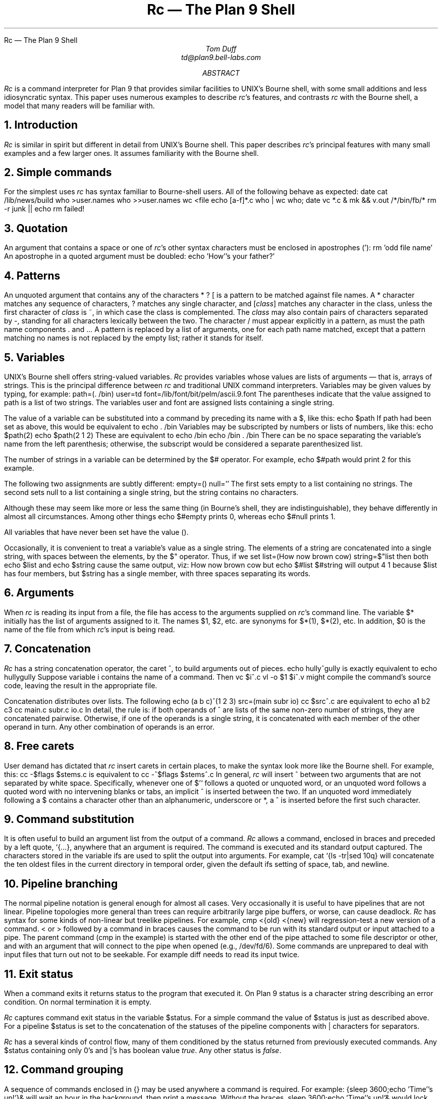.HTML "Rc — The Plan 9 Shell
.	\" /*% refer -k -e -n -l3,2 -s < % | tbl | troff -ms | lp -dfn
.Tm shell programming language	g
.de TP	\" An indented paragraph describing some command, tagged with the command name
.IP "\\f(CW\\$1\\fR" 5
.if \\w'\\f(CW\\$1\\fR'-4n .br
..
.de CI
.nr Sf \\n(.f
\%\&\\$3\f(CW\\$1\fI\&\\$2\f\\n(Sf
..
.TL
Rc \(em The Plan 9 Shell
.AU
Tom Duff
td@plan9.bell-labs.com
.AB
.I Rc
is a command interpreter for Plan 9 that
provides similar facilities to UNIX's
Bourne shell,
with some small additions and less idiosyncratic syntax.
This paper uses numerous examples to describe
.I rc 's
features, and contrasts
.I rc
with the Bourne shell, a model that many readers will be familiar with.
.AE
.NH
Introduction
.PP
.I Rc
is similar in spirit but different in detail from UNIX's
Bourne shell.  This paper describes
.I rc 's
principal features with many small examples and a few larger ones.
It assumes familiarity with the Bourne shell.
.NH
Simple commands
.PP
For the simplest uses
.I rc
has syntax familiar to Bourne-shell users.
All of the following behave as expected:
.P1
date
cat /lib/news/build
who >user.names
who >>user.names
wc <file
echo [a-f]*.c
who | wc
who; date
vc *.c &
mk && v.out /*/bin/fb/*
rm -r junk || echo rm failed!
.P2
.NH
Quotation
.PP
An argument that contains a space or one of
.I rc 's
other syntax characters must be enclosed in apostrophes
.CW ' ): (
.P1
rm 'odd file name'
.P2
An apostrophe in a quoted argument must be doubled:
.P1
echo 'How''s your father?'
.P2
.NH
Patterns
.PP
An unquoted argument that contains any of the characters
.CW *
.CW ?
.CW [
is a pattern to be matched against file names.
A
.CW *
character matches any sequence of characters,
.CW ?
matches any single character, and
.CW [\fIclass\fP]
matches any character in the
.CW class ,
unless the first character of
.I class
is
.CW ~ ,
in which case the class is complemented.
The
.I class
may also contain pairs of characters separated by
.CW - ,
standing for all characters lexically between the two.
The character
.CW /
must appear explicitly in a pattern, as must the path name components
.CW .
and
.CW .. .
A pattern is replaced by a list of arguments, one for each path name matched,
except that a pattern matching no names is not replaced by the empty list;
rather it stands for itself.
.NH
Variables
.PP
UNIX's Bourne shell offers string-valued variables.
.I Rc
provides variables whose values are lists of arguments \(em
that is, arrays of strings.  This is the principal difference
between
.I rc
and traditional UNIX command interpreters.
Variables may be given values by typing, for example:
.P1
path=(. /bin)
user=td
font=/lib/font/bit/pelm/ascii.9.font
.P2
The parentheses indicate that the value assigned to
.CW path
is a list of two strings. The variables
.CW user
and
.CW font
are assigned lists containing a single string.
.PP
The value of a variable can be substituted into a command by
preceding its name with a
.CW $ ,
like this:
.P1
echo $path
.P2
If
.CW path
had been set as above, this would be equivalent to
.P1
echo . /bin
.P2
Variables may be subscripted by numbers or lists of numbers,
like this:
.P1
echo $path(2)
echo $path(2 1 2)
.P2
These are equivalent to
.P1
echo /bin
echo /bin . /bin
.P2
There can be no space separating the variable's name from the
left parenthesis; otherwise, the subscript would be considered
a separate parenthesized list.
.PP
The number of strings in a variable can be determined by the
.CW $#
operator.  For example,
.P1
echo $#path
.P2
would print 2 for this example.
.PP
The following two assignments are subtly different:
.P1
empty=()
null=''
.P2
The first sets
.CW empty
to a list containing no strings.
The second sets
.CW null
to a list containing a single string,
but the string contains no characters.
.PP
Although these may seem like more or less
the same thing (in Bourne's shell, they are
indistinguishable), they behave differently
in almost all circumstances.
Among other things
.P1
echo $#empty
.P2
prints 0, whereas
.P1
echo $#null
.P2
prints 1.
.PP
All variables that have never been set have the value
.CW () .
.PP
Occasionally, it is convenient to treat a variable's value
as a single string.  The elements of a string are concatenated
into a single string, with spaces between the elements, by
the
.CW $"
operator.
Thus, if we set
.P1
list=(How now brown cow)
string=$"list
.P2
then both
.P1
echo $list
.P2
and
.P1
echo $string
.P2
cause the same output, viz:
.P1
How now brown cow
.P2
but
.P1
echo $#list $#string
.P2
will output
.P1
4 1
.P2
because
.CW $list
has four members, but
.CW $string
has a single member, with three spaces separating its words.
.NH
Arguments
.PP
When
.I rc
is reading its input from a file, the file has access
to the arguments supplied on
.I rc 's
command line.  The variable
.CW $*
initially has the list of arguments assigned to it.
The names
.CW $1 ,
.CW $2 ,
etc. are synonyms for
.CW $*(1) ,
.CW $*(2) ,
etc.
In addition,
.CW $0
is the name of the file from which
.I rc 's
input is being read.
.NH
Concatenation
.PP
.I Rc
has a string concatenation operator, the caret 
.CW ^ ,
to build arguments out of pieces.
.P1
echo hully^gully
.P2
is exactly equivalent to
.P1
echo hullygully
.P2
Suppose variable
.CW i
contains the name of a command.
Then
.P1
vc $i^.c
vl -o $1 $i^.v
.P2
might compile the command's source code, leaving the
result in the appropriate file.
.PP
Concatenation distributes over lists. The following
.P1
echo (a b c)^(1 2 3)
src=(main subr io)
cc $src^.c
.P2
are equivalent to
.P1
echo a1 b2 c3
cc main.c subr.c io.c
.P2
In detail, the rule is: if both operands of
.CW ^
are lists of the same non-zero number of strings, they are concatenated
pairwise.  Otherwise, if one of the operands is a single string,
it is concatenated with each member of the other operand in turn.
Any other combination of operands is an error.
.NH
Free carets
.PP
User demand has dictated that
.I rc
insert carets in certain places, to make the syntax
look more like the Bourne shell.  For example, this:
.P1
cc -$flags $stems.c
.P2
is equivalent to
.P1
cc -^$flags $stems^.c
.P2
In general,
.I rc
will insert
.CW ^
between two arguments that are not separated by white space.
Specifically, whenever one of
.CW "$'`
follows a quoted or unquoted word, or an unquoted word follows
a quoted word with no intervening blanks or tabs, an implicit
.CW ^
is inserted between the two.  If an unquoted word immediately following a
.CW $
contains a character other than an alphanumeric, underscore or
.CW * ,
a
.CW ^
is inserted before the first such character.
.NH
Command substitution
.PP
It is often useful to build an argument list from the output of a command.
.I Rc
allows a command, enclosed in braces and preceded by a left quote,
.CW "`{...}" ,
anywhere that an argument is required.  The command is executed and its
standard output captured.
The characters stored in the variable
.CW ifs
are used to split the output into arguments.
For example,
.P1
cat `{ls -tr|sed 10q}
.P2
will concatenate the ten oldest files in the current directory in temporal order, given the
default
.CW ifs
setting of space, tab, and newline.
.NH
Pipeline branching
.PP
The normal pipeline notation is general enough for almost all cases.
Very occasionally it is useful to have pipelines that are not linear.
Pipeline topologies more general than trees can require arbitrarily large pipe buffers,
or worse, can cause deadlock.
.I Rc
has syntax for some kinds of non-linear but treelike pipelines.
For example,
.P1
	cmp <{old} <{new}
.P2
will regression-test a new version of a command.
.CW <
or
.CW >
followed by a command in braces causes the command to be run with
its standard output or input attached to a pipe.  The parent command
.CW cmp "" (
in the example)
is started with the other end of the pipe attached to some file descriptor
or other, and with an argument that will connect to the pipe when opened
(e.g.,
.CW /dev/fd/6 ).
Some commands are unprepared to deal with input files that turn out not to be seekable.
For example
.CW diff
needs to read its input twice.
.NH
Exit status
.PP
When a command exits it returns status to the program that executed it.
On Plan 9 status is a character string describing an error condition.
On normal termination it is empty.
.PP
.I Rc
captures command exit status in the variable
.CW $status .
For a simple command the value of
.CW $status
is just as described above.  For a pipeline
.CW $status
is set to the concatenation of the statuses of the pipeline components with
.CW |
characters for separators.
.PP
.I Rc
has a several kinds of control flow,
many of them conditioned by the status returned from previously
executed commands.  Any
.CW $status
containing only
.CW 0 's
and
.CW | 's
has boolean value
.I true .
Any other status is
.I false .
.NH
Command grouping
.PP
A sequence of commands enclosed in
.CW {}
may be used anywhere a command is required.
For example:
.P1
{sleep 3600;echo 'Time''s up!'}&
.P2
will wait an hour in the background, then print a message.
Without the braces,
.P1
sleep 3600;echo 'Time''s up!'&
.P2
would lock up the terminal for an hour,
then print the message in the background.
.NH
Control flow \(em \f(CWfor\fP
.PP
A command may be executed once for each member of a list
by typing, for example:
.P1
for(i in printf scanf putchar) look $i /usr/td/lib/dw.dat
.P2
This looks for each of the words
.CW printf ,
.CW scanf
and
.CW putchar
in the given file.
The general form is
.P1
for(\fIname\fP in \fIlist\fP) \fIcommand\fP
.P2
or
.P1
for(\fIname\fP) \fIcommand\fP
.P2
In the first case
.I command
is executed once for each member of
.I list
with that member assigned to variable
.I name .
If the clause
.CW in "" ``
.I list ''
is missing,
.CW in "" ``
.CW $* ''
is assumed.
.NH
Conditional execution \(em \f(CWif\fP
.PP
.I Rc
also provides a general if-statement.  For example:
.P1
for(i in *.c) if(cpp $i >/tmp/$i) vc /tmp/$i
.P2
runs the C compiler on each C source program that
cpp processes without error.
An `if not' statement provides a two-tailed conditional.
For example:
.P1
for(i){
    if(test -f /tmp/$i) echo $i already in /tmp
    if not cp $i /tmp
}
.P2
This loops over each file in
.CW $* ,
copying to
.CW /tmp
those that do not already appear there, and
printing a message for those that do.
.NH
Control flow \(em \f(CWwhile\fP
.PP
.I Rc 's
while statement looks like this:
.P1
while(newer subr.v subr.c) sleep 5
.P2
This waits until
.CW subr.v
is newer than
.CW subr.c ,
presumably because the C compiler finished with it.
.PP
If the controlling command is empty, the loop will not terminate.
Thus,
.P1
while() echo y
.P2
emulates the
.I yes
command.
.NH
Control flow \(em \f(CWswitch\fP
.PP
.I Rc
provides a switch statement to do pattern-matching on
arbitrary strings.  Its general form is
.P1
switch(\fIword\fP){
case \fIpattern ...\fP
    \fIcommands\fP
case \fIpattern ...\fP
    \fIcommands\fP
\&...
}
.P2
.I Rc
attempts to match the word against the patterns in each case statement in turn.
Patterns are the same as for filename matching, except that
.CW /
and
.CW .
and
.CW ..
need not be matched explicitly.
.PP
If any pattern matches, the
commands following that case up to
the next case (or the end of the switch)
are executed, and execution of the switch
is complete.  For example,
.P1
switch($#*){
case 1
    cat >>$1
case 2
    cat >>$2 <$1
case *
    echo 'Usage: append [from] to'
}
.P2
is an append command.  Called with one file argument,
it appends its standard input to the named file.  With two, the
first is appended to the second.  Any other number
elicits an error message.
.PP
The built-in
.CW ~
command also matches patterns, and is often more concise than a switch.
Its arguments are a string and a list of patterns.  It sets
.CW $status
to true if and only if any of the patterns matches the string.
The following example processes option arguments for the
.I man (1)
command:
.P1
opt=()
while(~ $1 -* [1-9] 10){
    switch($1){
    case [1-9] 10
        sec=$1 secn=$1
    case -f
        c=f s=f
    case -[qwnt]
        cmd=$1
    case -T*
        T=$1
    case -*
        opt=($opt $1)
    }
    shift
}
.P2
.NH
Functions
.PP
Functions may be defined by typing
.P1
fn \fIname\fP { \fIcommands\fP }
.P2
Subsequently, whenever a command named
.I name
is encountered, the remainder of the command's
argument list will assigned to
.CW $*
and
.I rc
will execute the
.I commands .
The value of
.CW $*
will be restored on completion.
For example:
.P1
fn g {
    grep $1 *.[hcyl]
}
.P2
defines
.CI g " pattern
to look for occurrences of
.I pattern
in all program source files in the current directory.
.PP
Function definitions are deleted by writing
.P1
fn \fIname\fP
.P2
with no function body.
.NH
Command execution
.PP
.I Rc
does one of several things to execute a simple command.
If the command name is the name of a function defined using
.CW fn ,
the function is executed.
Otherwise, if it is the name of a built-in command, the
built-in is executed directly by
.I rc .
Otherwise, directories mentioned in the variable
.CW $path
are searched until an executable file is found.
Extensive use of the
.CW $path
variable is discouraged in Plan 9.  Instead, use the default
.CW (.
.CW /bin)
and bind what you need into
.CW /bin .
.NH
Built-in commands
.PP
Several commands are executed internally by
.I rc
because they are difficult to implement otherwise.
.TP ". [-i] \fIfile ...\f(CW
Execute commands from
.I file .
.CW $*
is set for the duration to the reminder of the argument list following
.I file .
.CW $path
is used to search for
.I file .
Option
.CW -i
indicates interactive input \(em a prompt
(found in
.CW $prompt )
is printed before each command is read.
.TP "builtin \fIcommand ...\f(CW
Execute
.I command
as usual except that any function named
.I command
is ignored.
For example,
.P1
fn cd{
    builtin cd $* && pwd
}
.P2
defines a replacement for the
.CW cd
built-in (see below) that announces the full name of the new directory.
.TP "cd [\fIdir\f(CW]
Change the current directory to
.I dir .
The default argument is
.CW $home .
.CW $cdpath
is a list of places in which to search for
.I dir .
.TP "eval [\fIarg ...\f(CW]
The arguments are concatenated (separated by spaces) into a string, read as input to
.I rc ,
and executed.  For example,
.P1
x='$y'
y=Doody
eval echo Howdy, $x
.P2
would echo
.P1
Howdy, Doody
.P2
since the arguments of
.CW eval
would be
.P1
echo Howdy, $y
.P2
after substituting for
.CW $x .
.TP "exec [\fIcommand ...\f(CW]
.I Rc
replaces itself with the given
.I command .
This is like a
.I goto
\(em
.I rc
does not wait for the command to exit, and does not return to read any more commands.
.TP "exit [\fIstatus\f(CW]
.I Rc
exits immediately with the given status.  If none is given, the current value of
.CW $status
is used.
.TP "flag \fIf\f(CW [+-]
This command manipulates and tests the command line flags (described below).
.P1
flag \fIf\f(CW +
.P2
sets flag
.I f .
.P1
flag \fIf\f(CW -
.P2
clears flag
.I f .
.P1
flag \fIf\f(CW
.P2
tests flag
.I f ,
setting
.CW $status
appropriately.
Thus
.P1
if(flag x) flag v +
.P2
sets the
.CW -v
flag if the
.CW -x
flag is already set.
.TP "rfork [nNeEsfF]
This uses the Plan 9
.I rfork
system entry to put
.I rc
into a new process group with the following attributes:
.TS
box;
l l l
lfCW l l.
Flag	Name	Function
_
n	RFNAMEG	Make a copy of the parent's name space
N	RFCNAMEG	Start with a new, empty name space
e	RFENVG	Make a copy of the parent's environment
E	RFCENVG	Start with a new, empty environment
s	RFNOTEG	Make a new note group
f	RFFDG	Make a copy of the parent's file descriptor space
F	RFCFDG	Make a new, empty file descriptor space
.TE
Section
.I fork (2)
of the Programmer's Manual describes these attributes in more detail.
.TP "shift [\fIn\f(CW]
Delete the first
.I n
(default 1) elements of
.CW $* .
.TP "wait [\fIpid\fP]
Wait for the process with the given
.I pid
to exit.  If no
.I pid
is given, all outstanding processes are waited for.
.TP "whatis \fIname ...\f(CW
Print the value of each
.I name
in a form suitable for input to
.I rc .
The output is an assignment to a variable, the definition of a function,
a call to
.CW builtin
for a built-in command, or the path name of a binary program.
For example,
.P1
whatis path g cd who
.P2
might print
.P1
path=(. /bin)
fn g {gre -e $1 *.[hycl]}
builtin cd
/bin/who
.P2
.TP "~ \fIsubject pattern ...\f(CW
The
.I subject
is matched against each
.I pattern
in turn.  On a match,
.CW $status
is set to true.
Otherwise, it is set to 
.CW "'no match'" .
Patterns are the same as for filename matching.
The
.I patterns
are not subjected to filename replacement before the
.CW ~
command is executed, so they need not be enclosed in
quotation marks, unless of course, a literal match for
.CW *
.CW [
or
.CW ?
is required.
For example
.P1
~ $1 ?
.P2
matches any single character, whereas
.P1
~ $1 '?'
.P2
only matches a literal question mark.
.NH
Advanced I/O Redirection
.PP
.I Rc
allows redirection of file descriptors other than 0 and 1
(standard input and output) by specifying the file descriptor
in square brackets
.CW "[ ]
after the
.CW <
or
.CW > .
For example,
.P1
vc junk.c >[2]junk.diag
.P2
saves the compiler's diagnostics from standard error in
.CW junk.diag .
.PP
File descriptors may be replaced by a copy, in the sense of
.I dup (2),
of an already-open file by typing, for example
.P1
vc junk.c >[2=1]
.P2
This replaces file descriptor 2 with a copy of file descriptor 1.
It is more useful in conjunction with other redirections, like this
.P1
vc junk.c >junk.out >[2=1]
.P2
Redirections are evaluated from left to right, so this redirects
file descriptor 1 to
.CW junk.out ,
then points file descriptor 2 at the same file.
By contrast,
.P1
vc junk.c >[2=1] >junk.out
.P2
redirects file descriptor 2 to a copy of file descriptor 1
(presumably the terminal), and then directs file descriptor 1
to a file.  In the first case, standard and diagnostic output
will be intermixed in
.CW junk.out .
In the second, diagnostic output will appear on the terminal,
and standard output will be sent to the file.
.PP
File descriptors may be closed by using the duplication notation
with an empty right-hand side.
For example,
.P1
vc junk.c >[2=]
.P2
will discard diagnostics from the compilation.
.PP
Arbitrary file descriptors may be sent through
a pipe by typing, for example,
.P1
vc junk.c |[2] grep -v '^$'
.P2
This deletes blank lines
from the C compiler's error output.  Note that the output
of
.CW grep
still appears on file descriptor 1.
.PP
Occasionally you may wish to connect the input side of
a pipe to some file descriptor other than zero.
The notation
.P1
cmd1 |[5=19] cmd2
.P2
creates a pipeline with
.CW cmd1 's
file descriptor 5 connected through a pipe to
.CW cmd2 's
file descriptor 19.
.NH
Here documents
.PP
.I Rc
procedures may include data, called ``here documents'',
to be provided as input to commands, as in this version of the
.I tel
command
.P1
for(i) grep $i <<!
\&...
tor 2T-402 2912
kevin 2C-514 2842
bill 2C-562 7214
\&...
!
.P2
A here document is introduced by the redirection symbol
.CW << ,
followed by an arbitrary EOF marker
.CW ! "" (
in the example).  Lines following the command,
up to a line containing only the EOF marker are saved
in a temporary file that is connected to the command's
standard input when it is run.
.PP
.I Rc
does variable substitution in here documents.  The following command:
.P1
ed $3 <<EOF
g/$1/s//$2/g
w
EOF
.P2
changes all occurrences of
.CW $1
to
.CW $2
in file
.CW $3 .
To include a literal
.CW $
in a here document, type
.CW $$ .
If the name of a variable is followed immediately by
.CW ^ ,
the caret is deleted.
.PP
Variable substitution can be entirely suppressed by enclosing
the EOF marker following
.CW <<
in quotation marks, as in
.CW <<'EOF' .
.PP
Here documents may be provided on file descriptors other than 0 by typing, for example,
.P1
cmd <<[4]End
\&...
End
.P2
.PP
If a here document appears within a compound block, the contents of the document
must be after the whole block:
.P1
for(i in $*){
	mail $i <<EOF
}
words to live by
EOF
.P2
.NH
Catching Notes
.PP
.I Rc
scripts normally terminate when an interrupt is received from the terminal.
A function with the name of a UNIX signal, in lower case, is defined in the usual way,
but called when
.I rc
receives the corresponding note.
The
.I notify (2)
section of the Programmer's Manual discusses notes in some detail.
Notes of interest are:
.TP sighup
The note was `hangup'.
Plan 9 sends this when the terminal has disconnected from
.I rc .
.TP sigint
The note was `interrupt', usually sent when
the interrupt character (ASCII DEL) is typed on the terminal.
.TP sigterm
The note was `kill', normally sent by
.I kill (1).
.TP sigexit
An artificial note sent when
.I rc
is about to exit.
.PP
As an example,
.P1
fn sigint{
    rm /tmp/junk
    exit
}
.P2
sets a trap for the keyboard interrupt that
removes a temporary file before exiting.
.PP
Notes will be ignored if the note routine is set to
.CW {} .
Signals revert to their default behavior when their handlers'
definitions are deleted.
.NH
Environment
.PP
The environment is a list of name-value pairs made available to
executing binaries.
On Plan 9, the environment is stored in a file system named
.CW #e ,
normally mounted on
.CW /env .
The value of each variable is stored in a separate file, with components
terminated by zero bytes.
(The file system is
maintained entirely in core, so no disk or network access is involved.)
The contents of
.CW /env
are shared on a per-process group basis \(mi when a new process group is
created it effectively attaches
.CW /env
to a new file system initialized with a copy of the old one.
A consequence of this organization is that commands can change environment
entries and see the changes reflected in
.I rc .
.PP
Functions also appear in the environment, named by prefixing
.CW fn#
to their names, like
.CW /env/fn#roff .
.NH
Local Variables
.PP
It is often useful to set a variable for the duration
of a single command.  An assignment followed by a command
has this effect.  For example
.P1
a=global
a=local echo $a
echo $a
.P2
will print
.P1
local
global
.P2
This works even for compound commands, like
.P1
f=/fairly/long/file/name {
    { wc $f; spell $f; diff $f.old $f } |
      pr -h 'Facts about '$f | lp -dfn
}
.P2
.NH
Examples \(em \fIcd, pwd\fP
.PP
Here is a pair of functions that provide
enhanced versions of the standard
.CW cd
and
.CW pwd
commands.  (Thanks to Rob Pike for these.)
.P1
ps1='% '	# default prompt
tab='	'	# a tab character
fn cd{
  builtin cd $1 &&
  switch($#*){
  case 0
    dir=$home
    prompt=($ps1 $tab)
  case *
    switch($1)
    case /*
      dir=$1
      prompt=(`{basename `{pwd}}^$ps1 $tab)
    case */* ..*
      dir=()
      prompt=(`{basename `{pwd}}^$ps1 $tab)
    case *
      dir=()
      prompt=($1^$ps1 $tab)
    }
  }
}
fn pwd{
  if(~ $#dir 0)
    dir=`{/bin/pwd}
  echo $dir
}
.P2
Function
.CW pwd
is a version of the standard
.CW pwd
that caches its value in variable
.CW $dir ,
because the genuine
.CW pwd
can be quite slow to execute.
(Recent versions of Plan 9 have very fast implementations of
.CW pwd ,
reducing the advantage of the
.CW pwd
function.)
.PP
Function
.CW cd
calls the
.CW cd
built-in, and checks that it was successful.
If so, it sets
.CW $dir
and
.CW $prompt .
The prompt will include the last component of the
current directory (except in the home directory,
where it will be null), and
.CW $dir
will be reset either to the correct value or to
.CW () ,
so that the
.CW pwd
function will work correctly.
.NH
Examples \(em \fIman\fP
.PP
The
.I man
command prints pages of the Programmer's Manual.
It is called, for example, as
.P1
man 2 sinh
man rc
man -t cat
.P2
In the first case, the page for
.I sinh
in section 2 is printed.
In the second case, the manual page for
.I rc
is printed.  Since no manual section is specified,
all sections are searched for the page, and it is found
in section 1.
In the third case, the page for
.I cat
is typeset (the
.CW -t
option).
.P1
cd /sys/man || {
  echo $0: No manual! >[1=2]
  exit 1
}
NT=n  # default nroff
s='*' # section, default try all
for(i) switch($i){
case -t
  NT=t
case -n
  NT=n
case -*
  echo Usage: $0 '[-nt] [section] page ...' >[1=2]
  exit 1
case [1-9] 10
  s=$i
case *
  eval 'pages='$s/$i
  for(page in $pages){
    if(test -f $page)
      $NT^roff -man $page
    if not
      echo $0: $i not found >[1=2]
  }
}
.P2
Note the use of
.CW eval
to make a list of candidate manual pages.
Without
.CW eval ,
the
.CW *
stored in
.CW $s
would not trigger filename matching
\(em it's enclosed in quotation marks,
and even if it weren't, it would be expanded
when assigned to
.CW $s .
Eval causes its arguments
to be re-processed by
.I rc 's
parser and interpreter, effectively delaying
evaluation of the
.CW *
until the assignment to
.CW $pages .
.NH
Examples \(em \fIholmdel\fP
.PP
The following
.I rc
script plays the deceptively simple game
.I holmdel ,
in which the players alternately name Bell Labs locations,
the winner being the first to mention Holmdel.
.KF
.P1
t=/tmp/holmdel$pid
fn read{
	$1=`{awk '{print;exit}'}
}
ifs='
\&'	# just a newline
fn sigexit sigint sigquit sighup{
	rm -f $t
	exit
}
cat <<'!' >$t
Allentown 
Atlanta
Cedar Crest
Chester
Columbus
Elmhurst
Fullerton
Holmdel
Indian Hill
Merrimack Valley
Morristown
Neptune
Piscataway
Reading
Short Hills
South Plainfield
Summit
Whippany
West Long Branch
!
while(){
   lab=`{fortune $t}
   echo $lab
   if(~ $lab Holmdel){
      echo You lose.
      exit
   }
   while(read lab; ! grep -i -s $lab $t) echo No such location.
   if(~ $lab [hH]olmdel){
      echo You win.
      exit
   }
}
.P2
.KE
.PP
This script is worth describing in detail
(rather, it would be if it weren't so silly.)
.PP
Variable
.CW $t
is an abbreviation for the name of a temporary file.
Including
.CW $pid ,
initialized by
.I rc
to its process-id,
in the names of temporary files insures that their
names won't collide, in case more than one instance
of the script is running at a time.
.PP
Function
.CW read 's
argument is the name of a variable into which a
line gathered from standard input is read.
.CW $ifs
is set to just a newline.  Thus
.CW read 's
input is not split apart at spaces, but the terminating
newline is deleted.
.PP
A handler is set to catch
.CW sigint ,
.CW sigquit ,
and
.CW sighup,
and the artificial
.CW sigexit
signal.  It just removes the temporary file and exits.
.PP
The temporary file is initialized from a here
document containing a list of Bell Labs locations, and
the main loop starts.
.PP
First, the program guesses a location (in
.CW $lab )
using the
.CW fortune
program to pick a random line from the location list.
It prints the location, and if it guessed Holmdel, prints
a message and exits.
.PP
Then it uses the
.CW read
function to get lines from standard input and validity-check
them until it gets a legal name.
Note that the condition part of a
.CW while
can be a compound command.  Only the exit status of the
last command in the sequence is checked.
.PP
Again, if the result
is Holmdel, it prints a message and exits.
Otherwise it goes back to the top of the loop.
.NH
Design Principles
.PP
.I Rc
draws heavily from Steve Bourne's
.CW /bin/sh .
Any successor of the Bourne shell is bound to
suffer in comparison.  I have tried to fix its
best-acknowledged shortcomings and to simplify things
wherever possible, usually by omitting inessential features.
Only when irresistibly tempted have I introduced novel ideas.
Obviously I have tinkered extensively with Bourne's syntax.
.PP
The most important principle in
.I rc 's
design is that it's not a macro processor.  Input is never
scanned more than once by the lexical and syntactic analysis
code (except, of course, by the
.CW eval
command, whose
.I "raison d'être
is to break the rule).
.PP
Bourne shell scripts can often be made
to run wild by passing them arguments containing spaces.
These will be split into multiple arguments using
.CW IFS ,
often at inopportune times.
In
.I rc ,
values of variables, including command line arguments, are not re-read
when substituted into a command.
Arguments have presumably been scanned in the parent process, and ought
not to be re-read.
.PP
Why does Bourne re-scan commands after variable substitution?
He needs to be able to store lists of arguments in variables whose values are
character strings.
If we eliminate re-scanning, we must change the type of variables, so that
they can explicitly carry lists of strings.
.PP
This introduces some
conceptual complications.  We need a notation for lists of words.
There are two different kinds of concatenation, for strings \(em
.CW $a^$b ,
and lists \(em
.CW "($a $b)" .
The difference between
.CW ()
and
.CW ''
is confusing to novices,
although the distinction is arguably sensible \(em
a null argument is not the same as no argument.
.PP
Bourne also rescans input when doing command substitution.
This is because the text enclosed in back-quotes is not
a string, but a command.  Properly, it ought to
be parsed when the enclosing command is, but this makes
it difficult to
handle nested command substitutions, like this:
.P1				
size=`wc -l \e`ls -t|sed 1q\e``
.P2
The inner back-quotes must be escaped
to avoid terminating the outer command.
This can get much worse than the above example;
the number of
.CW \e 's
required is exponential in the nesting depth.
.I Rc
fixes this by making the backquote a unary operator
whose argument is a command, like this:
.P1
size=`{wc -l `{ls -t|sed 1q}}
.P2
No escapes are ever required, and the whole thing
is parsed in one pass.
.PP
For similar reasons
.I rc
defines signal handlers as though they were functions,
instead of associating a string with each signal, as Bourne does,
with the attendant possibility of getting a syntax error message
in response to typing the interrupt character.  Since
.I rc
parses input when typed, it reports errors when you make them.
.PP
For all this trouble, we gain substantial semantic simplifications.
There is no need for the distinction between
.CW $*
and
.CW $@ .
There is no need for four types of quotation, nor the
extremely complicated rules that govern them.  In
.I rc
you use quotation marks when you want a syntax character
to appear in an argument, or an argument that is the empty string,
and at no other time.
.CW IFS
is no longer used, except in the one case where it was indispensable:
converting command output into argument lists during command substitution.
.PP
This also avoids an important UNIX security hole.
In UNIX, the
.I system
and
.I popen
functions call
.CW /bin/sh
to execute a command.  It is impossible to use either
of these routines with any assurance that the specified command will
be executed, even if the caller of
.I system
or
.I popen
specifies a full path name for the command.  This can be devastating
if it occurs in a set-userid program.
The problem is that
.CW IFS
is used to split the command into words, so an attacker can just
set
.CW IFS=/
in his environment and leave a Trojan horse
named
.CW usr
or
.CW bin
in the current working directory before running the privileged program.
.I Rc
fixes this by never rescanning input for any reason.
.PP
Most of the other differences between
.I rc
and the Bourne shell are not so serious.  I eliminated Bourne's
peculiar forms of variable substitution, like
.P1
echo ${a=b} ${c-d} ${e?error}
.P2
because they are little used, redundant and easily
expressed in less abstruse terms.
I deleted the builtins
.CW export ,
.CW readonly ,
.CW break ,
.CW continue ,
.CW read ,
.CW return ,
.CW set ,
.CW times
and
.CW unset
because they seem redundant or
only marginally useful.
.PP
Where Bourne's syntax draws from Algol 68,
.I rc 's
is based on C or Awk.  This is harder to defend.
I believe that, for example
.P1
if(test -f junk) rm junk
.P2
is better syntax than
.P1
if test -f junk; then rm junk; fi
.P2
because it is less cluttered with keywords,
it avoids the semicolons that Bourne requires
in odd places,
and the syntax characters better set off the
active parts of the command.
.PP
The one bit of large-scale syntax that Bourne
unquestionably does better than
.I rc
is the
.CW if
statement with
.CW "else
clause.
.I Rc 's
.CW if
has no terminating
.CW fi -like
bracket.  As a result, the parser cannot
tell whether or not to expect an
.CW "else
clause without looking ahead in its input.
The problem is that after reading, for example
.P1
if(test -f junk) echo junk found
.P2
in interactive mode,
.I rc
cannot decide whether to execute it immediately and print
.CW $prompt(1) ,
or to print
.CW $prompt(2)
and wait for the
.CW "else
to be typed.
In the Bourne shell, this is not a problem, because the
.CW if
command must end with
.CW fi ,
regardless of whether it contains an
.CW else
or not.
.PP
.I Rc 's
admittedly feeble solution is to declare that the
.CW else
clause is a separate statement, with the semantic
proviso that it must immediately follow an
.CW if ,
and to call it
.CW "if not
rather than
.CW else ,
as a reminder that something odd is going on.
The only noticeable consequence of this is that
the braces are required in the construction
.P1
for(i){
    if(test -f $i) echo $i found
    if not echo $i not found
}
.P2
and that
.I rc
resolves the ``dangling else'' ambiguity in opposition
to most people's expectations.
.PP
It is remarkable that in the four most recent editions of the UNIX system
programmer's manual the Bourne shell grammar described in the manual page
does not admit the command
.CW who|wc .
This is surely an oversight, but it suggests something darker:
nobody really knows what the Bourne shell's grammar is.  Even examination
of the source code is little help.  The parser is implemented by recursive
descent, but the routines corresponding to the syntactic categories all
have a flag argument that subtly changes their operation depending on the
context.
.I Rc 's
parser is implemented using
.I yacc ,
so I can say precisely what the grammar is.
.NH
Acknowledgements
.PP
Rob Pike, Howard Trickey and other Plan 9 users have been insistent, incessant
sources of good ideas and criticism.  Some examples in this document are plagiarized
from [Bourne],
as are most of
.I rc 's
good features.
.NH
Reference
.LP
S. R. Bourne,
UNIX Time-Sharing System: The UNIX Shell,
Bell System Technical Journal, Volume 57 number 6, July-August 1978
